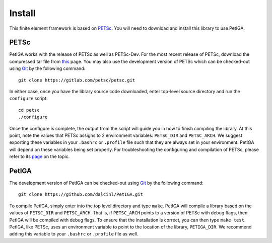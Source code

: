 .. role:: envvar(literal)
.. role:: command(literal)
.. role:: file(literal)
.. _INSTALL:

Install
=======

This finite element framework is based on PETSc_. You will need to
download and install this library to use PetIGA.

PETSc
-----

PetIGA works with the release of PETSc as well as PETSc-Dev. For the
most recent release of PETSc, download the compressed tar file from
`this <http://www.mcs.anl.gov/petsc/download/>`_ page. You may also
use the development version of PETSc which can be checked-out using
`Git <http://git-scm.com/>`_ by the following command::

    git clone https://gitlab.com/petsc/petsc.git

In either case, once you have the library source code downloaded,
enter top-level source directory and run the :file:`configure`
script::

    cd petsc
    ./configure

Once the configure is complete, the output from the script will guide
you in how to finish compiling the library. At this point, note the
values that PETSc assigns to 2 environment variables:
:envvar:`PETSC_DIR` and :envvar:`PETSC_ARCH`. We suggest exporting
these variables in your :file:`.bashrc` or :file:`.profile` file such
that they are always set in your environment. PetIGA will depend on
these variables being set properly. For troubleshooting the
configuring and compilation of PETSc, please refer to its `page
<http://www.mcs.anl.gov/petsc/documentation/installation.html>`_ on
the topic.

PetIGA
------

The development version of PetIGA can be checked-out using `Git
<http://git-scm.com/>`_ by the following command::

    git clone https://github.com/dalcinl/PetIGA.git

To compile PetIGA, simply enter into the top level directory and type
:command:`make`. PetIGA will compile a library based on the values of
:envvar:`PETSC_DIR` and :envvar:`PETSC_ARCH`. That is, if
:envvar:`PETSC_ARCH` points to a version of PETSc with debug flags,
then PetIGA will be compiled with debug flags. To ensure that the
installation is correct, you can then type :command:`make
test`. PetIGA, like PETSc, uses an environment variable to point to
the location of the library, :envvar:`PETIGA_DIR`. We recommend adding
this variable to your :file:`.bashrc` or :file:`.profile` file as
well.

.. _PETSc: http://www.mcs.anl.gov/petsc/

.. Local Variables:
.. mode: rst
.. End:
